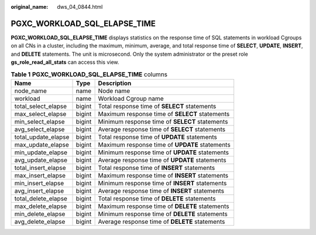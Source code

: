 :original_name: dws_04_0844.html

.. _dws_04_0844:

PGXC_WORKLOAD_SQL_ELAPSE_TIME
=============================

**PGXC_WORKLOAD_SQL_ELAPSE_TIME** displays statistics on the response time of SQL statements in workload Cgroups on all CNs in a cluster, including the maximum, minimum, average, and total response time of **SELECT**, **UPDATE**, **INSERT**, and **DELETE** statements. The unit is microsecond. Only the system administrator or the preset role **gs_role_read_all_stats** can access this view.

.. table:: **Table 1** **PGXC_WORKLOAD_SQL_ELAPSE_TIME** columns

   +---------------------+--------+------------------------------------------------+
   | Name                | Type   | Description                                    |
   +=====================+========+================================================+
   | node_name           | name   | Node name                                      |
   +---------------------+--------+------------------------------------------------+
   | workload            | name   | Workload Cgroup name                           |
   +---------------------+--------+------------------------------------------------+
   | total_select_elapse | bigint | Total response time of **SELECT** statements   |
   +---------------------+--------+------------------------------------------------+
   | max_select_elapse   | bigint | Maximum response time of **SELECT** statements |
   +---------------------+--------+------------------------------------------------+
   | min_select_elapse   | bigint | Minimum response time of **SELECT** statements |
   +---------------------+--------+------------------------------------------------+
   | avg_select_elapse   | bigint | Average response time of **SELECT** statements |
   +---------------------+--------+------------------------------------------------+
   | total_update_elapse | bigint | Total response time of **UPDATE** statements   |
   +---------------------+--------+------------------------------------------------+
   | max_update_elapse   | bigint | Maximum response time of **UPDATE** statements |
   +---------------------+--------+------------------------------------------------+
   | min_update_elapse   | bigint | Minimum response time of **UPDATE** statements |
   +---------------------+--------+------------------------------------------------+
   | avg_update_elapse   | bigint | Average response time of **UPDATE** statements |
   +---------------------+--------+------------------------------------------------+
   | total_insert_elapse | bigint | Total response time of **INSERT** statements   |
   +---------------------+--------+------------------------------------------------+
   | max_insert_elapse   | bigint | Maximum response time of **INSERT** statements |
   +---------------------+--------+------------------------------------------------+
   | min_insert_elapse   | bigint | Minimum response time of **INSERT** statements |
   +---------------------+--------+------------------------------------------------+
   | avg_insert_elapse   | bigint | Average response time of **INSERT** statements |
   +---------------------+--------+------------------------------------------------+
   | total_delete_elapse | bigint | Total response time of **DELETE** statements   |
   +---------------------+--------+------------------------------------------------+
   | max_delete_elapse   | bigint | Maximum response time of **DELETE** statements |
   +---------------------+--------+------------------------------------------------+
   | min_delete_elapse   | bigint | Minimum response time of **DELETE** statements |
   +---------------------+--------+------------------------------------------------+
   | avg_delete_elapse   | bigint | Average response time of **DELETE** statements |
   +---------------------+--------+------------------------------------------------+
